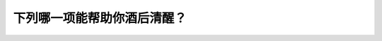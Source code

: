 .. raw:: html

   <div class="question-page">
   <div class="test-name">New加拿大BC驾照考试笔试全真模拟题2024版</div>

.. meta::
   :description: 下列哪一项能帮助你酒后清醒？
   :keywords: 

.. raw:: html

   <div class="question-card">


下列哪一项能帮助你酒后清醒？
============================

.. raw:: html

   <div id="q56" class="quiz">
       <div class="option" id="q56-A" onclick="selectOption('q56', 'A', true)">
           A. 时间
       </div>
       <div class="option" id="q56-B" onclick="selectOption('q56', 'B', false)">
           B. 新鲜空气
       </div>
       <div class="option" id="q56-C" onclick="selectOption('q56', 'C', false)">
           C. 咖啡
       </div>
       <div class="option" id="q56-D" onclick="selectOption('q56', 'D', false)">
           D. 运动
       </div>
       <p id="q56-result" class="result"></p>
   </div>

   <hr>

.. dropdown:: ►|explanation|

   

.. raw:: html

   <div class="nav-buttons">
       <a href="q55.html" class="button">|prev_question|</a>
       <span class="page-indicator">56 / 100</span>
       <a href="q57.html" class="button">|next_question|</a>
   </div>
   </div>

   </div>
